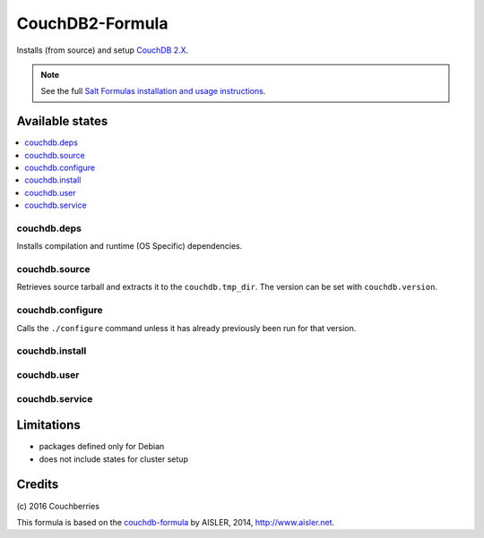 
================
CouchDB2-Formula
================

Installs (from source) and setup `CouchDB 2.X <http://couchdb.apache.org/>`_.


.. note::

    See the full `Salt Formulas installation and usage instructions
    <http://docs.saltstack.com/en/latest/topics/development/conventions/formulas.html>`_.


Available states
================

.. contents::
    :local:


couchdb.deps
------------

Installs compilation and runtime (OS Specific) dependencies.


couchdb.source
--------------

Retrieves source tarball and extracts it to the ``couchdb.tmp_dir``. The
version can be set with ``couchdb.version``.


couchdb.configure
-----------------

Calls the ``./configure`` command unless it has already previously been run for
that version.


couchdb.install
---------------

couchdb.user
------------

couchdb.service
---------------


Limitations
===========

* packages defined only for Debian

* does not include states for cluster setup


Credits
=======

\(c) 2016  Couchberries


This formula is based on the `couchdb-formula
<https://github.com/saltstack-formulas/couchdb-formula>`_ by AISLER, 2014,
http://www.aisler.net.
